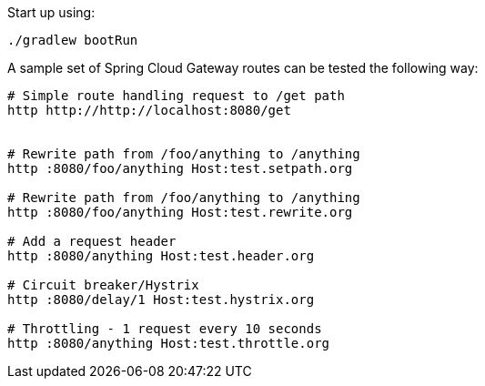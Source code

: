 Start up using:

[source, bash]
----
./gradlew bootRun
----

A sample set of Spring Cloud Gateway routes can be tested the following way:
[source, bash]
----
# Simple route handling request to /get path
http http://http://localhost:8080/get


# Rewrite path from /foo/anything to /anything
http :8080/foo/anything Host:test.setpath.org

# Rewrite path from /foo/anything to /anything
http :8080/foo/anything Host:test.rewrite.org

# Add a request header
http :8080/anything Host:test.header.org

# Circuit breaker/Hystrix 
http :8080/delay/1 Host:test.hystrix.org

# Throttling - 1 request every 10 seconds
http :8080/anything Host:test.throttle.org
----